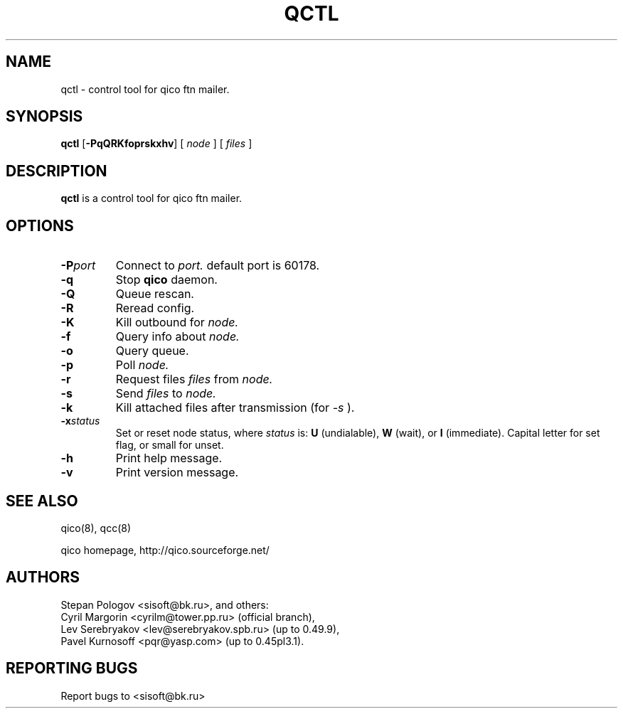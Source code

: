 .TH QCTL 8 "16 Jan 2004"
.SH NAME
qctl \- control tool for qico ftn mailer.
.SH SYNOPSIS
.B qctl
.RB [ \-PqQRKfoprskxhv ]
.RB [
.I node
]
.RB [
.I files
]
.SH DESCRIPTION
.B qctl
is a control tool for qico ftn mailer.
.SH OPTIONS
.TP
.BI \-P port
Connect to
.I port.
default port is 60178.
.TP
.BI \-q
Stop
.B qico
daemon.
.TP
.BI \-Q
Queue rescan.
.TP
.BI \-R
Reread config.
.TP
.BI \-K
Kill outbound for
.I node.
.TP
.BI \-f
Query info about
.I node.
.TP
.BI \-o
Query queue.
.TP
.BI \-p
Poll
.I node.
.TP
.BI \-r
Request files
.I files
from
.I node.
.TP
.BI \-s
Send
.I files
to
.I node.
.TP
.BI \-k
Kill attached files after transmission (for
.I \-s
).
.TP
.BI \-x status
Set or reset node status, where
.I status
is:
.B U
(undialable),
.B W
(wait), or
.B I
(immediate). Capital letter for set flag, or small for unset.
.TP
.BI \-h
Print help message.
.TP
.BI \-v
Print version message.
.SH SEE ALSO
qico(8), qcc(8)

qico homepage,
http://qico.sourceforge.net/
.SH AUTHORS
Stepan Pologov <sisoft@bk.ru>, and others:
 Cyril Margorin <cyrilm@tower.pp.ru> (official branch),
 Lev Serebryakov <lev@serebryakov.spb.ru> (up to 0.49.9),
 Pavel Kurnosoff <pqr@yasp.com> (up to 0.45pl3.1).
.SH "REPORTING BUGS"
Report bugs to <sisoft@bk.ru>
